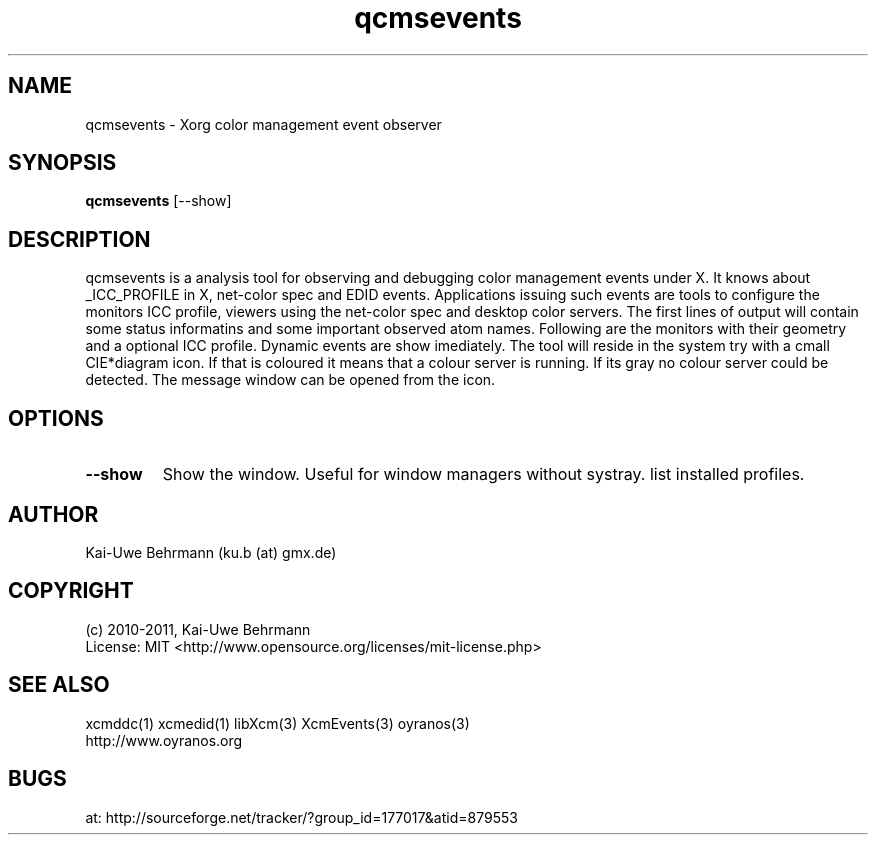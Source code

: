 .TH qcmsevents 1 "July 10, 2011" "User Commands"
.SH NAME
qcmsevents \- Xorg color management event observer
.SH SYNOPSIS
\fBqcmsevents\fR [--show]
.fi 
.SH DESCRIPTION
qcmsevents is a analysis tool for observing and debugging color management events under X. It knows about _ICC_PROFILE in X, net-color spec and EDID events. Applications issuing such events are tools to configure the monitors ICC profile, viewers using the net-color spec and desktop color servers. The first lines of output will contain some status informatins and some important observed atom names. Following are the monitors with their geometry and a optional ICC profile. Dynamic events are show imediately.
The tool will reside in the system try with a cmall CIE*diagram icon. If that is coloured it means that a colour server is running. If its gray no colour server could be detected. The message window can be opened from the icon.
.SH OPTIONS
.TP
.B \-\-show 
Show the window. Useful for window managers without systray.
list installed profiles.
.sp
.SH AUTHOR
Kai-Uwe Behrmann (ku.b (at) gmx.de)
.SH COPYRIGHT
(c) 2010-2011, Kai-Uwe Behrmann
.fi
License: MIT <http://www.opensource.org/licenses/mit-license.php>
.SH "SEE ALSO"
xcmddc(1) xcmedid(1) libXcm(3) XcmEvents(3) oyranos(3)
.fi
http://www.oyranos.org
.SH "BUGS"
at: http://sourceforge.net/tracker/?group_id=177017&atid=879553

